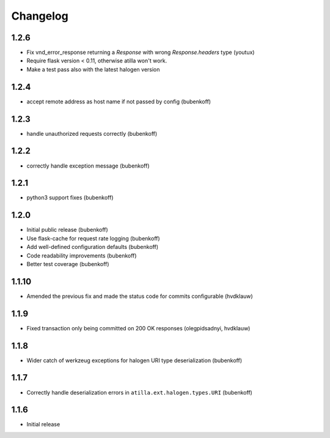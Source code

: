 Changelog
=========

1.2.6
-----

* Fix vnd_error_response returning a `Response` with wrong `Response.headers` type (youtux)
* Require flask version < 0.11, otherwise atilla won't work.
* Make a test pass also with the latest halogen version


1.2.4
-----

* accept remote address as host name if not passed by config (bubenkoff)

1.2.3
-----

* handle unauthorized requests correctly (bubenkoff)

1.2.2
-----

* correctly handle exception message (bubenkoff)

1.2.1
-----

* python3 support fixes (bubenkoff)

1.2.0
-----

* Initial public release (bubenkoff)
* Use flask-cache for request rate logging (bubenkoff)
* Add well-defined configuration defaults (bubenkoff)
* Code readability improvements (bubenkoff)
* Better test coverage (bubenkoff)

1.1.10
------

* Amended the previous fix and made the status code for commits configurable (hvdklauw)

1.1.9
-----

* Fixed transaction only being committed on 200 OK responses (olegpidsadnyi, hvdklauw)

1.1.8
-----

* Wider catch of werkzeug exceptions for halogen URI type deserialization (bubenkoff)

1.1.7
-----

* Correctly handle deserialization errors in ``atilla.ext.halogen.types.URI`` (bubenkoff)

1.1.6
-----

* Initial release
